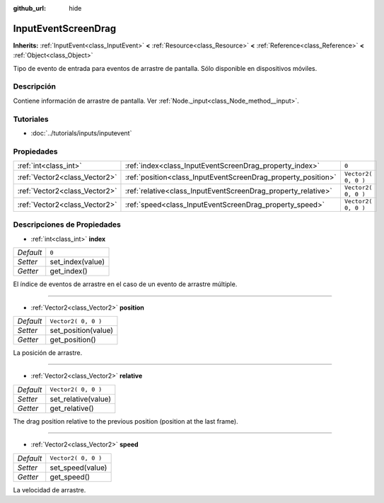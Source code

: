 :github_url: hide

.. Generated automatically by doc/tools/make_rst.py in Godot's source tree.
.. DO NOT EDIT THIS FILE, but the InputEventScreenDrag.xml source instead.
.. The source is found in doc/classes or modules/<name>/doc_classes.

.. _class_InputEventScreenDrag:

InputEventScreenDrag
====================

**Inherits:** :ref:`InputEvent<class_InputEvent>` **<** :ref:`Resource<class_Resource>` **<** :ref:`Reference<class_Reference>` **<** :ref:`Object<class_Object>`

Tipo de evento de entrada para eventos de arrastre de pantalla. Sólo disponible en dispositivos móviles.

Descripción
----------------------

Contiene información de arrastre de pantalla. Ver :ref:`Node._input<class_Node_method__input>`.

Tutoriales
--------------------

- :doc:`../tutorials/inputs/inputevent`

Propiedades
----------------------

+-------------------------------+---------------------------------------------------------------+---------------------+
| :ref:`int<class_int>`         | :ref:`index<class_InputEventScreenDrag_property_index>`       | ``0``               |
+-------------------------------+---------------------------------------------------------------+---------------------+
| :ref:`Vector2<class_Vector2>` | :ref:`position<class_InputEventScreenDrag_property_position>` | ``Vector2( 0, 0 )`` |
+-------------------------------+---------------------------------------------------------------+---------------------+
| :ref:`Vector2<class_Vector2>` | :ref:`relative<class_InputEventScreenDrag_property_relative>` | ``Vector2( 0, 0 )`` |
+-------------------------------+---------------------------------------------------------------+---------------------+
| :ref:`Vector2<class_Vector2>` | :ref:`speed<class_InputEventScreenDrag_property_speed>`       | ``Vector2( 0, 0 )`` |
+-------------------------------+---------------------------------------------------------------+---------------------+

Descripciones de Propiedades
--------------------------------------------------------

.. _class_InputEventScreenDrag_property_index:

- :ref:`int<class_int>` **index**

+-----------+------------------+
| *Default* | ``0``            |
+-----------+------------------+
| *Setter*  | set_index(value) |
+-----------+------------------+
| *Getter*  | get_index()      |
+-----------+------------------+

El índice de eventos de arrastre en el caso de un evento de arrastre múltiple.

----

.. _class_InputEventScreenDrag_property_position:

- :ref:`Vector2<class_Vector2>` **position**

+-----------+---------------------+
| *Default* | ``Vector2( 0, 0 )`` |
+-----------+---------------------+
| *Setter*  | set_position(value) |
+-----------+---------------------+
| *Getter*  | get_position()      |
+-----------+---------------------+

La posición de arrastre.

----

.. _class_InputEventScreenDrag_property_relative:

- :ref:`Vector2<class_Vector2>` **relative**

+-----------+---------------------+
| *Default* | ``Vector2( 0, 0 )`` |
+-----------+---------------------+
| *Setter*  | set_relative(value) |
+-----------+---------------------+
| *Getter*  | get_relative()      |
+-----------+---------------------+

The drag position relative to the previous position (position at the last frame).

----

.. _class_InputEventScreenDrag_property_speed:

- :ref:`Vector2<class_Vector2>` **speed**

+-----------+---------------------+
| *Default* | ``Vector2( 0, 0 )`` |
+-----------+---------------------+
| *Setter*  | set_speed(value)    |
+-----------+---------------------+
| *Getter*  | get_speed()         |
+-----------+---------------------+

La velocidad de arrastre.

.. |virtual| replace:: :abbr:`virtual (This method should typically be overridden by the user to have any effect.)`
.. |const| replace:: :abbr:`const (This method has no side effects. It doesn't modify any of the instance's member variables.)`
.. |vararg| replace:: :abbr:`vararg (This method accepts any number of arguments after the ones described here.)`
